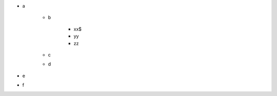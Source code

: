 - a

      - b   
  
              - xx$
              - yy
              - zz
      - c
      - d
- e
- f

